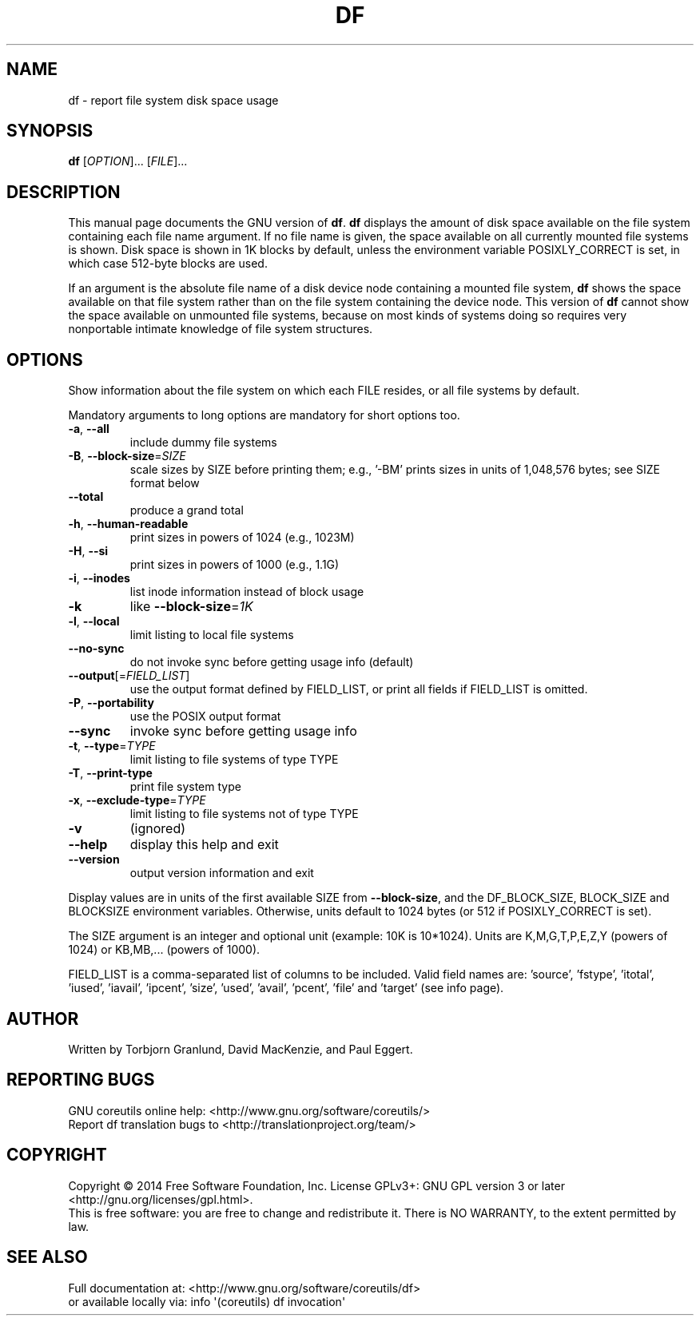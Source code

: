 .\" DO NOT MODIFY THIS FILE!  It was generated by help2man 1.43.3.
.TH DF "1" "March 2015" "GNU coreutils 8.23" "User Commands"
.SH NAME
df \- report file system disk space usage
.SH SYNOPSIS
.B df
[\fIOPTION\fR]... [\fIFILE\fR]...
.SH DESCRIPTION
This manual page
documents the GNU version of
.BR df .
.B df
displays the amount of disk space available on the file system
containing each file name argument.  If no file name is given, the
space available on all currently mounted file systems is shown.  Disk
space is shown in 1K blocks by default, unless the environment
variable POSIXLY_CORRECT is set, in which case 512-byte blocks are
used.
.PP
If an argument is the absolute file name of a disk device node containing a
mounted file system,
.B df
shows the space available on that file system rather than on the
file system containing the device node.  This version of
.B df
cannot show the space available on unmounted file systems, because on
most kinds of systems doing so requires very nonportable intimate
knowledge of file system structures.
.SH OPTIONS
.PP
Show information about the file system on which each FILE resides,
or all file systems by default.
.PP
Mandatory arguments to long options are mandatory for short options too.
.TP
\fB\-a\fR, \fB\-\-all\fR
include dummy file systems
.TP
\fB\-B\fR, \fB\-\-block\-size\fR=\fISIZE\fR
scale sizes by SIZE before printing them; e.g.,
\&'\-BM' prints sizes in units of 1,048,576 bytes;
see SIZE format below
.TP
\fB\-\-total\fR
produce a grand total
.TP
\fB\-h\fR, \fB\-\-human\-readable\fR
print sizes in powers of 1024 (e.g., 1023M)
.TP
\fB\-H\fR, \fB\-\-si\fR
print sizes in powers of 1000 (e.g., 1.1G)
.TP
\fB\-i\fR, \fB\-\-inodes\fR
list inode information instead of block usage
.TP
\fB\-k\fR
like \fB\-\-block\-size\fR=\fI1K\fR
.TP
\fB\-l\fR, \fB\-\-local\fR
limit listing to local file systems
.TP
\fB\-\-no\-sync\fR
do not invoke sync before getting usage info (default)
.TP
\fB\-\-output\fR[=\fIFIELD_LIST\fR]
use the output format defined by FIELD_LIST,
or print all fields if FIELD_LIST is omitted.
.TP
\fB\-P\fR, \fB\-\-portability\fR
use the POSIX output format
.TP
\fB\-\-sync\fR
invoke sync before getting usage info
.TP
\fB\-t\fR, \fB\-\-type\fR=\fITYPE\fR
limit listing to file systems of type TYPE
.TP
\fB\-T\fR, \fB\-\-print\-type\fR
print file system type
.TP
\fB\-x\fR, \fB\-\-exclude\-type\fR=\fITYPE\fR
limit listing to file systems not of type TYPE
.TP
\fB\-v\fR
(ignored)
.TP
\fB\-\-help\fR
display this help and exit
.TP
\fB\-\-version\fR
output version information and exit
.PP
Display values are in units of the first available SIZE from \fB\-\-block\-size\fR,
and the DF_BLOCK_SIZE, BLOCK_SIZE and BLOCKSIZE environment variables.
Otherwise, units default to 1024 bytes (or 512 if POSIXLY_CORRECT is set).
.PP
The SIZE argument is an integer and optional unit (example: 10K is 10*1024).
Units are K,M,G,T,P,E,Z,Y (powers of 1024) or KB,MB,... (powers of 1000).
.PP
FIELD_LIST is a comma\-separated list of columns to be included.  Valid
field names are: 'source', 'fstype', 'itotal', 'iused', 'iavail', 'ipcent',
\&'size', 'used', 'avail', 'pcent', 'file' and 'target' (see info page).
.SH AUTHOR
Written by Torbjorn Granlund, David MacKenzie, and Paul Eggert.
.SH "REPORTING BUGS"
GNU coreutils online help: <http://www.gnu.org/software/coreutils/>
.br
Report df translation bugs to <http://translationproject.org/team/>
.SH COPYRIGHT
Copyright \(co 2014 Free Software Foundation, Inc.
License GPLv3+: GNU GPL version 3 or later <http://gnu.org/licenses/gpl.html>.
.br
This is free software: you are free to change and redistribute it.
There is NO WARRANTY, to the extent permitted by law.
.SH "SEE ALSO"
Full documentation at: <http://www.gnu.org/software/coreutils/df>
.br
or available locally via: info \(aq(coreutils) df invocation\(aq
